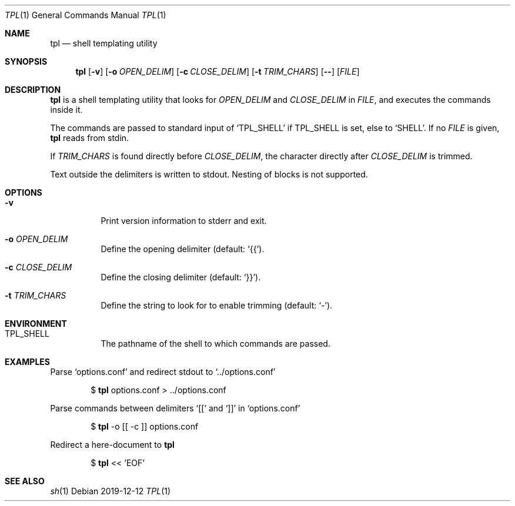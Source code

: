 .Dd 2019-12-12
.Dt TPL 1
.Os
.Sh NAME
.Nm tpl
.Nd shell templating utility
.Sh SYNOPSIS
.Nm
.Op Fl v
.Op Fl o Ar OPEN_DELIM
.Op Fl c Ar CLOSE_DELIM
.Op Fl t Ar TRIM_CHARS
.Op Fl -
.Op Ar FILE
.Sh DESCRIPTION
.Nm
is a shell templating utility that looks for
.Ar OPEN_DELIM
and
.Ar CLOSE_DELIM
in
.Ar FILE ,
and executes the commands inside it.

The commands are passed to standard input of
.Ql Ev TPL_SHELL
if
.Ev TPL_SHELL
is set, else to
.Ql Ev SHELL .
If no
.Ar FILE
is given,
.Nm
reads from stdin.

If
.Ar TRIM_CHARS
is found directly before
.Ar CLOSE_DELIM ,
the character directly after
.Ar CLOSE_DELIM
is trimmed.

Text outside the delimiters is written to stdout. Nesting of blocks is not supported.
.Sh OPTIONS
.Bl -tag -width Ds
.It Fl v
Print version information to stderr and exit.
.It Fl o Ar OPEN_DELIM
Define the opening delimiter (default:
.Sq {{ ) .
.It Fl c Ar CLOSE_DELIM
Define the closing delimiter (default:
.Sq }} ) .
.It Fl t Ar TRIM_CHARS
Define the string to look for to enable trimming (default:
.Sq - ) .
.El
.Sh ENVIRONMENT
.Bl -tag -width Ds
.It Ev TPL_SHELL
The pathname of the shell to which commands are passed.
.El
.Sh EXAMPLES
Parse
.Sq options.conf
and redirect stdout to
.Sq ../options.conf
.Bd -filled -offset indent
$
.Nm
options.conf > ../options.conf
.Ed

Parse commands between delimiters
.Sq [[
and
.Sq ]]
in
.Sq options.conf
.Bd -filled -offset indent
$
.Nm
-o [[ -c ]] options.conf
.Ed

Redirect a here-document to
.Nm
.Bd -filled -offset indent
$
.Nm
<< 'EOF'
.Ed
.Sh SEE ALSO
.Xr sh 1
